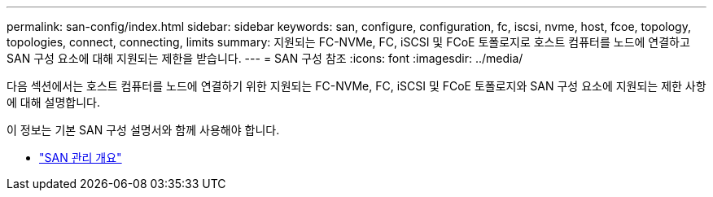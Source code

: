 ---
permalink: san-config/index.html 
sidebar: sidebar 
keywords: san, configure, configuration, fc, iscsi, nvme, host, fcoe, topology, topologies, connect, connecting, limits 
summary: 지원되는 FC-NVMe, FC, iSCSI 및 FCoE 토폴로지로 호스트 컴퓨터를 노드에 연결하고 SAN 구성 요소에 대해 지원되는 제한을 받습니다. 
---
= SAN 구성 참조
:icons: font
:imagesdir: ../media/


[role="lead"]
다음 섹션에서는 호스트 컴퓨터를 노드에 연결하기 위한 지원되는 FC-NVMe, FC, iSCSI 및 FCoE 토폴로지와 SAN 구성 요소에 지원되는 제한 사항에 대해 설명합니다.

이 정보는 기본 SAN 구성 설명서와 함께 사용해야 합니다.

* link:../san-admin/index.html["SAN 관리 개요"]

